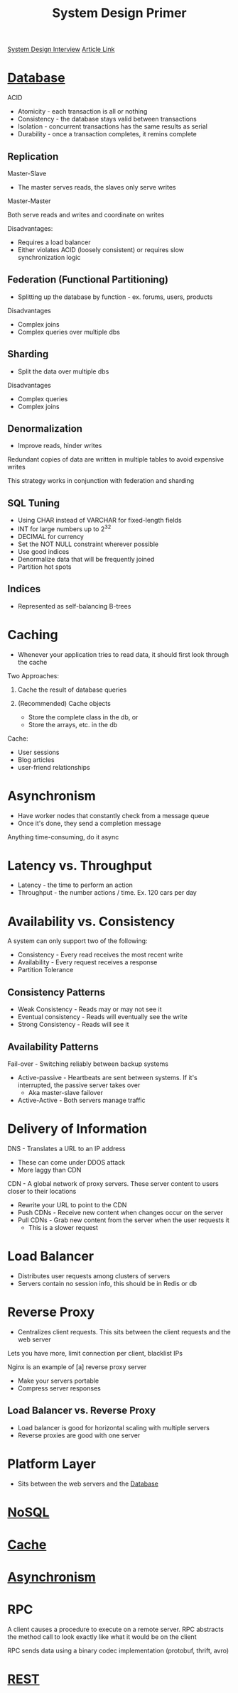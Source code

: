 :PROPERTIES:
:ID:       195A9D78-086C-4CDB-B4CA-8451D250A45B
:END:
#+title: System Design Primer
#+filetags: Programming Drill
[[id:28368C54-E2A6-4E7A-9CB3-43CEA3F82BA7][System Design Interview]]
[[https://github.com/donnemartin/system-design-primer?tab=readme-ov-file][Article Link]]

* [[id:8C8AADB8-324A-4DF4-9A15-E7AED2E08711][Database]]

 ACID
 - Atomicity   - each transaction is all or nothing
 - Consistency - the database stays valid between transactions
 - Isolation   - concurrent transactions has the same results as serial
 - Durability  - once a transaction completes, it remins complete

** Replication

Master-Slave

- The master serves reads, the slaves only serve writes

Master-Master

Both serve reads and writes and coordinate on writes

Disadvantages:

- Requires a load balancer
- Either violates ACID (loosely consistent) or requires slow synchronization logic

** Federation (Functional Partitioning)

- Splitting up the database by function - ex. forums, users, products

Disadvantages

- Complex joins
- Complex queries over multiple dbs

** Sharding

- Split the data over multiple dbs

Disadvantages

- Complex queries
- Complex joins

** Denormalization

- Improve reads, hinder writes

Redundant copies of data are written in multiple tables to avoid expensive writes

This strategy works in conjunction with federation and sharding

** SQL Tuning

- Using CHAR instead of VARCHAR for fixed-length fields
- INT for large numbers up to 2^32
- DECIMAL for currency
- Set the NOT NULL constraint wherever possible
- Use good indices
- Denormalize data that will be frequently joined
- Partition hot spots

** Indices

- Represented as self-balancing B-trees

* Caching

- Whenever your application tries to read data, it should first look through the cache

Two Approaches:

1. Cache the result of database queries
2. (Recommended) Cache objects

   - Store the complete class in the db, or
   - Store the arrays, etc. in the db

Cache:
- User sessions
- Blog articles
- user-friend relationships

* Asynchronism

  - Have worker nodes that constantly check from a message queue
  - Once it's done, they send a completion message

Anything time-consuming, do it async

* Latency vs. Throughput

- Latency - the time to perform an action
- Throughput - the number actions / time. Ex. 120 cars per day

* Availability vs. Consistency

A system can only support two of the following:

- Consistency - Every read receives the most recent write
- Availability - Every request receives a response
- Partition Tolerance

** Consistency Patterns

- Weak Consistency     - Reads may or may not see it
- Eventual consistency - Reads will eventually see the write
- Strong Consistency   - Reads will see it

** Availability Patterns

Fail-over - Switching reliably between backup systems

- Active-passive - Heartbeats are sent between systems. If it's interrupted, the passive server takes over
    - Aka master-slave failover

- Active-Active - Both servers manage traffic

* Delivery of Information

DNS - Translates a URL to an IP address

  - These can come under DDOS attack
  - More laggy than CDN

CDN - A global network of proxy servers. These server content to users closer to their locations

  - Rewrite your URL to point to the CDN
  - Push CDNs - Receive new content when changes occur on the server
  - Pull CDNs - Grab new content from the server when the user requests it
    - This is a slower request

* Load Balancer

- Distributes user requests among clusters of servers
- Servers contain no session info, this should be in Redis or db

* Reverse Proxy

- Centralizes client requests. This sits between the client requests and the web server

Lets you have more, limit connection per client, blacklist IPs

Nginx is an example of [a] reverse proxy server

- Make your servers portable
- Compress server responses

** Load Balancer vs. Reverse Proxy

- Load balancer is good for horizontal scaling with multiple servers
- Reverse proxies are good with one server

* Platform Layer

- Sits between the web servers and the [[id:8C8AADB8-324A-4DF4-9A15-E7AED2E08711][Database]]

* [[id:CEF16D2A-5EC9-44EA-A26D-2DDCDD104F62][NoSQL]]
* [[id:9F7C6AC3-B771-4E33-BDE2-724B31DBC93C][Cache]]
* [[id:09759588-48B9-4E9C-BB1B-6974068E29CD][Asynchronism]]
* RPC

A client causes a procedure to execute on a remote server. RPC abstracts the method call to look exactly like
  what it would be on the client

RPC sends data using a binary codec implementation (protobuf, thrift, avro)

* [[id:0901C8A4-6423-4944-BCEF-ADCCA854B5BD][REST]]
